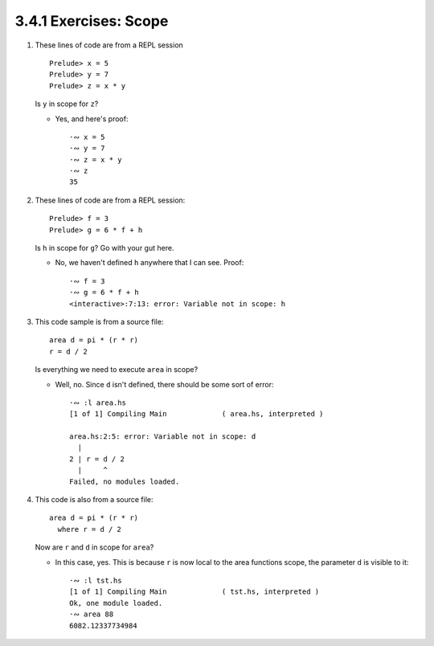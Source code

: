 3.4.1 Exercises: Scope
^^^^^^^^^^^^^^^^^^^^^^
1. These lines of code are from a REPL session ::

      Prelude> x = 5
      Prelude> y = 7
      Prelude> z = x * y

   Is ``y`` in scope for ``z``?

   * Yes, and here's proof::

      ·∾ x = 5
      ·∾ y = 7
      ·∾ z = x * y
      ·∾ z
      35

2. These lines of code are from a REPL session::

      Prelude> f = 3
      Prelude> g = 6 * f + h

   Is ``h`` in scope for ``g``? Go with your gut here.

   * No, we haven't defined ``h`` anywhere that I can see. Proof::

       ·∾ f = 3
       ·∾ g = 6 * f + h
       <interactive>:7:13: error: Variable not in scope: h

3. This code sample is from a source file::

       area d = pi * (r * r)
       r = d / 2

   Is everything we need to execute ``area`` in scope?

   * Well, no. Since ``d`` isn't defined, there should be some sort of error::

        ·∾ :l area.hs
        [1 of 1] Compiling Main             ( area.hs, interpreted )

        area.hs:2:5: error: Variable not in scope: d
          |
        2 | r = d / 2
          |     ^
        Failed, no modules loaded.

4. This code is also from a source file::

       area d = pi * (r * r)
         where r = d / 2

   Now are ``r`` and ``d`` in scope for ``area``?

   * In this case, yes. This is because ``r`` is now local to the area functions
     scope, the parameter ``d`` is visible to it::

        ·∾ :l tst.hs
        [1 of 1] Compiling Main             ( tst.hs, interpreted )
        Ok, one module loaded.
        ·∾ area 88
        6082.12337734984
